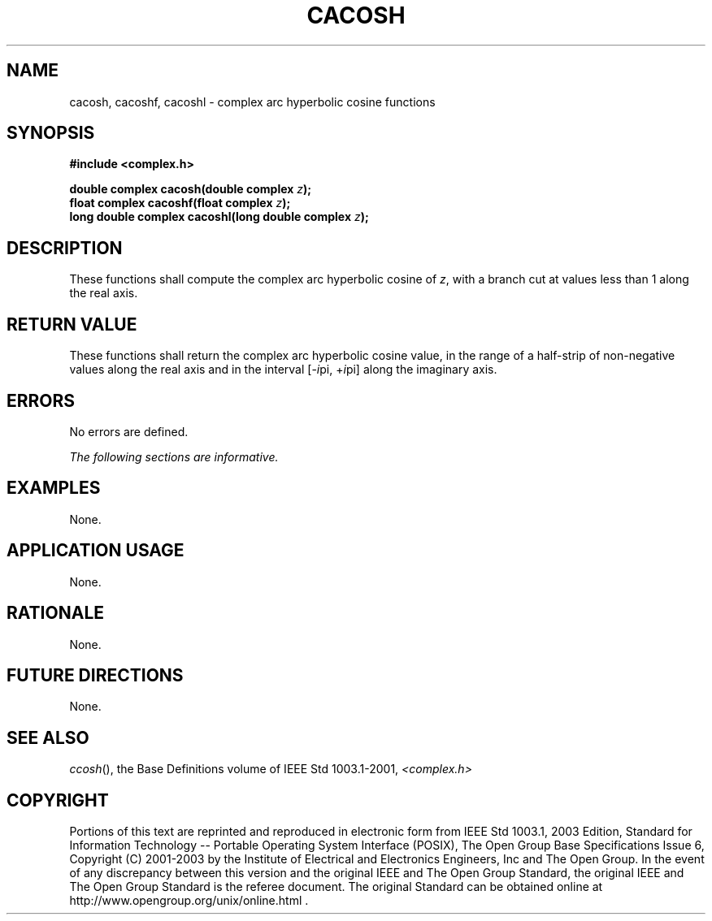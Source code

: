 .\" Copyright (c) 2001-2003 The Open Group, All Rights Reserved 
.TH "CACOSH" 3 2003 "IEEE/The Open Group" "POSIX Programmer's Manual"
.\" cacosh 
.SH NAME
cacosh, cacoshf, cacoshl \- complex arc hyperbolic cosine functions
.SH SYNOPSIS
.LP
\fB#include <complex.h>
.br
.sp
double complex cacosh(double complex\fP \fIz\fP\fB);
.br
float complex cacoshf(float complex\fP \fIz\fP\fB);
.br
long double complex cacoshl(long double complex\fP \fIz\fP\fB);
.br
\fP
.SH DESCRIPTION
.LP
These functions shall compute the complex arc hyperbolic cosine of
\fIz\fP, with a branch cut at values less than 1 along the
real axis.
.SH RETURN VALUE
.LP
These functions shall return the complex arc hyperbolic cosine value,
in the range of a half-strip of non-negative values along
the real axis and in the interval [-\fIi\fPpi,\ +\fIi\fPpi] along
the imaginary axis.
.SH ERRORS
.LP
No errors are defined.
.LP
\fIThe following sections are informative.\fP
.SH EXAMPLES
.LP
None.
.SH APPLICATION USAGE
.LP
None.
.SH RATIONALE
.LP
None.
.SH FUTURE DIRECTIONS
.LP
None.
.SH SEE ALSO
.LP
\fIccosh\fP(), the Base Definitions volume of IEEE\ Std\ 1003.1-2001,
\fI<complex.h>\fP
.SH COPYRIGHT
Portions of this text are reprinted and reproduced in electronic form
from IEEE Std 1003.1, 2003 Edition, Standard for Information Technology
-- Portable Operating System Interface (POSIX), The Open Group Base
Specifications Issue 6, Copyright (C) 2001-2003 by the Institute of
Electrical and Electronics Engineers, Inc and The Open Group. In the
event of any discrepancy between this version and the original IEEE and
The Open Group Standard, the original IEEE and The Open Group Standard
is the referee document. The original Standard can be obtained online at
http://www.opengroup.org/unix/online.html .
